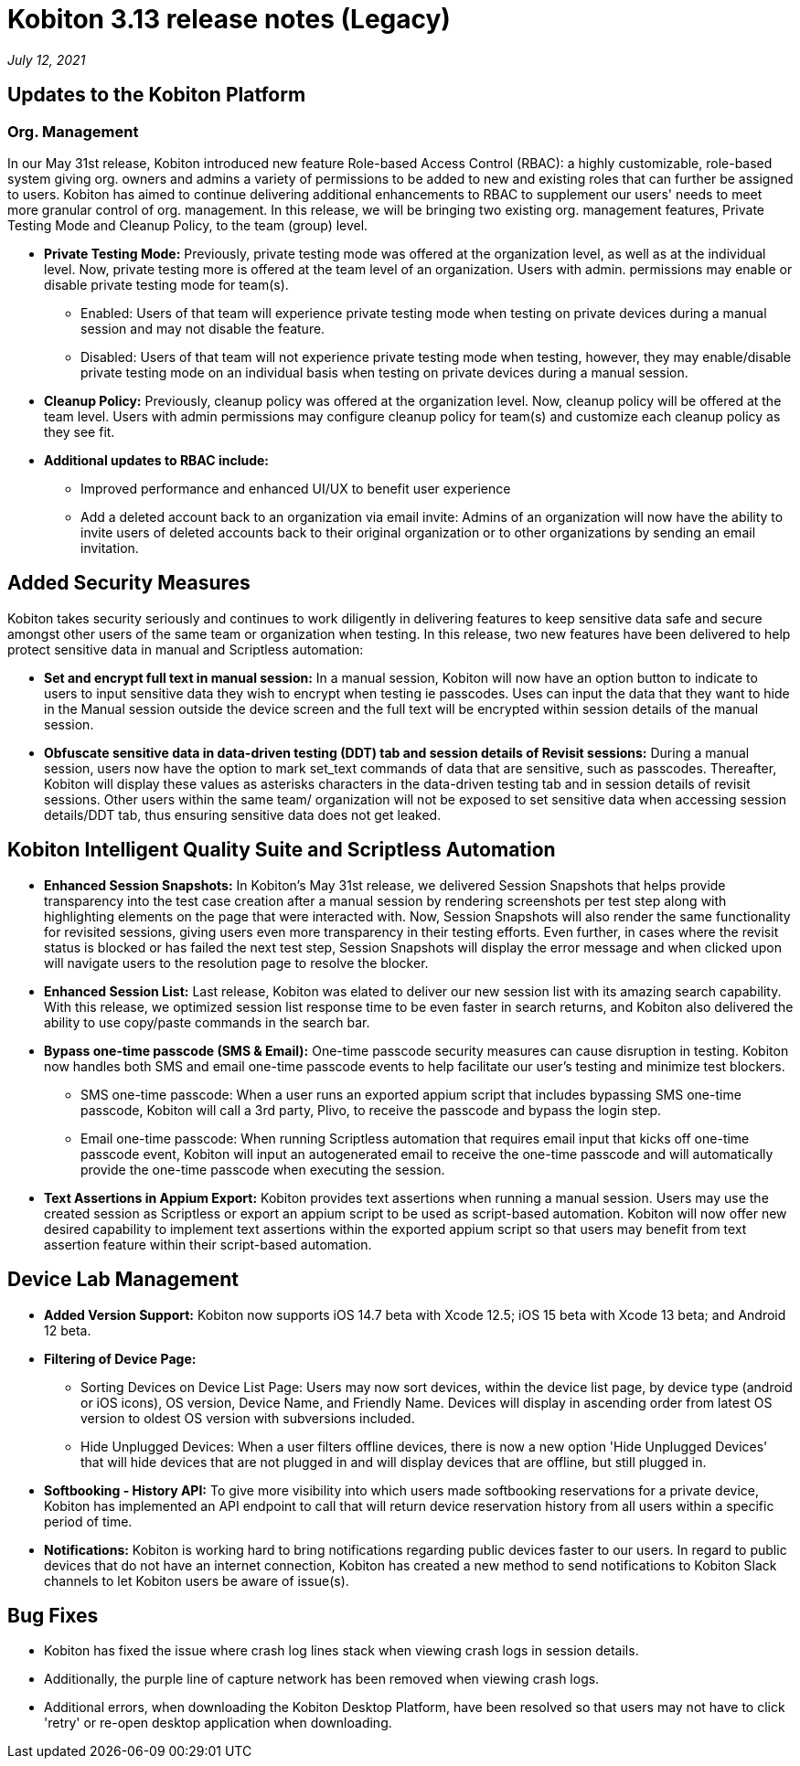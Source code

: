 = Kobiton 3.13 release notes (Legacy)
:navtitle: Kobiton 3.13 release notes

_July 12, 2021_

== Updates to the Kobiton Platform

=== Org. Management

In our May 31st release, Kobiton introduced new feature Role-based Access Control (RBAC): a highly customizable, role-based system giving org. owners and admins a variety of permissions to be added to new and existing roles that can further be assigned to users. Kobiton has aimed to continue delivering additional enhancements to RBAC to supplement our users' needs to meet more granular control of org. management. In this release, we will be bringing two existing org. management features, Private Testing Mode and Cleanup Policy, to the team (group) level.

* *Private Testing Mode:* Previously, private testing mode was offered at the organization level, as well as at the individual level. Now, private testing more is offered at the team level of an organization. Users with admin. permissions may enable or disable private testing mode for team(s).
** Enabled: Users of that team will experience private testing mode when testing on private devices during a manual session and may not disable the feature.
** Disabled: Users of that team will not experience private testing mode when testing, however, they may enable/disable private testing mode on an individual basis when testing on private devices during a manual session.
* *Cleanup Policy:* Previously, cleanup policy was offered at the organization level. Now, cleanup policy will be offered at the team level. Users with admin permissions may configure cleanup policy for team(s) and customize each cleanup policy as they see fit.

* *Additional updates to RBAC include:*
** Improved performance and enhanced UI/UX to benefit user experience
** Add a deleted account back to an organization via email invite: Admins of an organization will now have the ability to invite users of deleted accounts back to their original organization or to other organizations by sending an email invitation.

== Added Security Measures

Kobiton takes security seriously and continues to work diligently in delivering features to keep sensitive data safe and secure amongst other users of the same team or organization when testing. In this release, two new features have been delivered to help protect sensitive data in manual and Scriptless automation:

* *Set and encrypt full text in manual session:* In a manual session, Kobiton will now have an option button to indicate to users to input sensitive data they wish to encrypt when testing ie passcodes. Uses can input the data that they want to hide in the Manual session outside the device screen and the full text will be encrypted within session details of the manual session.

* *Obfuscate sensitive data in data-driven testing (DDT) tab and session details of Revisit sessions:* During a manual session, users now have the option to mark set_text commands of data that are sensitive, such as passcodes. Thereafter, Kobiton will display these values as asterisks characters in the data-driven testing tab and in session details of revisit sessions. Other users within the same team/ organization will not be exposed to set sensitive data when accessing session details/DDT tab, thus ensuring sensitive data does not get leaked.

== Kobiton Intelligent Quality Suite and Scriptless Automation

* *Enhanced Session Snapshots:* In Kobiton's May 31st release, we delivered Session Snapshots that helps provide transparency into the test case creation after a manual session by rendering screenshots per test step along with highlighting elements on the page that were interacted with. Now, Session Snapshots will also render the same functionality for revisited sessions, giving users even more transparency in their testing efforts. Even further, in cases where the revisit status is blocked or has failed the next test step, Session Snapshots will display the error message and when clicked upon will navigate users to the resolution page to resolve the blocker.

* *Enhanced Session List:* Last release, Kobiton was elated to deliver our new session list with its amazing search capability. With this release, we optimized session list response time to be even faster in search returns, and Kobiton also delivered the ability to use copy/paste commands in the search bar.

* *Bypass one-time passcode (SMS & Email):* One-time passcode security measures can cause disruption in testing. Kobiton now handles both SMS and email one-time passcode events to help facilitate our user's testing and minimize test blockers.
** SMS one-time passcode: When a user runs an exported appium script that includes bypassing SMS one-time passcode, Kobiton will call a 3rd party, Plivo, to receive the passcode and bypass the login step.
** Email one-time passcode: When running Scriptless automation that requires email input that kicks off one-time passcode event, Kobiton will input an autogenerated email to receive the one-time passcode and will automatically provide the one-time passcode when executing the session.

* *Text Assertions in Appium Export:* Kobiton provides text assertions when running a manual session. Users may use the created session as Scriptless or export an appium script to be used as script-based automation. Kobiton will now offer new desired capability to implement text assertions within the exported appium script so that users may benefit from text assertion feature within their script-based automation.

== Device Lab Management

* *Added Version Support:* Kobiton now supports iOS 14.7 beta with Xcode 12.5; iOS 15 beta with Xcode 13 beta; and Android 12 beta.

* *Filtering of Device Page:*
** Sorting Devices on Device List Page: Users may now sort devices, within the device list page, by device type (android or iOS icons), OS version, Device Name, and Friendly Name. Devices will display in ascending order from latest OS version to oldest OS version with subversions included.
** Hide Unplugged Devices: When a user filters offline devices, there is now a new option 'Hide Unplugged Devices' that will hide devices that are not plugged in and will display devices that are offline, but still plugged in.

* *Softbooking - History API:* To give more visibility into which users made softbooking reservations for a private device, Kobiton has implemented an API endpoint to call that will return device reservation history from all users within a specific period of time.

* *Notifications:* Kobiton is working hard to bring notifications regarding public devices faster to our users. In regard to public devices that do not have an internet connection, Kobiton has created a new method to send notifications to Kobiton Slack channels to let Kobiton users be aware of issue(s).

== Bug Fixes

* Kobiton has fixed the issue where crash log lines stack when viewing crash logs in session details.
* Additionally, the purple line of capture network has been removed when viewing crash logs.
* Additional errors, when downloading the Kobiton Desktop Platform, have been resolved so that users may not have to click 'retry' or re-open desktop application when downloading.

